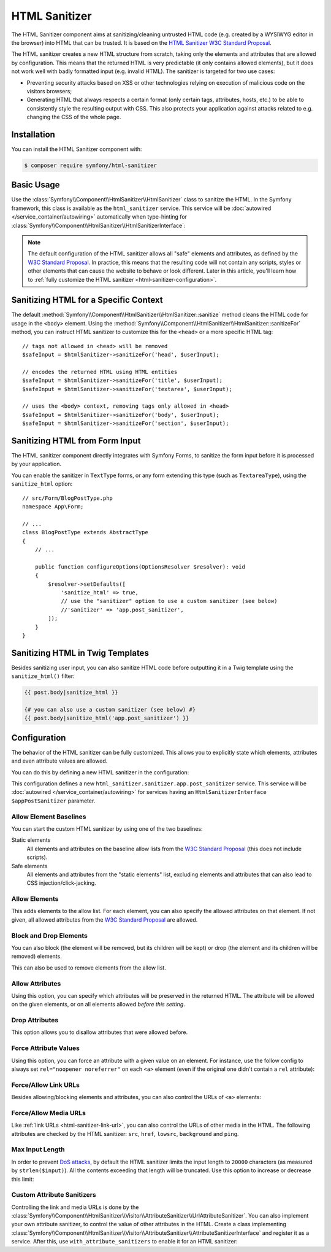 HTML Sanitizer
==============

.. versionadded:: 6.1

    The HTML Sanitizer component was introduced in Symfony 6.1.

The HTML Sanitizer component aims at sanitizing/cleaning untrusted HTML
code (e.g. created by a WYSIWYG editor in the browser) into HTML that can
be trusted. It is based on the `HTML Sanitizer W3C Standard Proposal`_.

The HTML sanitizer creates a new HTML structure from scratch, taking only
the elements and attributes that are allowed by configuration. This means
that the returned HTML is very predictable (it only contains allowed
elements), but it does not work well with badly formatted input (e.g.
invalid HTML). The sanitizer is targeted for two use cases:

* Preventing security attacks based on XSS or other technologies relying on
  execution of malicious code on the visitors browsers;
* Generating HTML that always respects a certain format (only certain
  tags, attributes, hosts, etc.) to be able to consistently style the
  resulting output with CSS. This also protects your application against
  attacks related to e.g. changing the CSS of the whole page.

.. _html-sanitizer-installation:

Installation
------------

You can install the HTML Sanitizer component with:

.. code-block:: terminal

    $ composer require symfony/html-sanitizer

Basic Usage
-----------

Use the :class:`Symfony\\Component\\HtmlSanitizer\\HtmlSanitizer` class to
sanitize the HTML. In the Symfony framework, this class is available as the
``html_sanitizer`` service. This service will be :doc:`autowired </service_container/autowiring>`
automatically when type-hinting for
:class:`Symfony\\Component\\HtmlSanitizer\\HtmlSanitizerInterface`:

.. configuration-block::

    .. code-block:: php-symfony

        // src/Controller/BlogPostController.php
        namespace App\Controller;

        // ...
        use Symfony\Component\HtmlSanitizer\HtmlSanitizerInterface;

        class BlogPostController extends AbstractController
        {
            public function createAction(HtmlSanitizerInterface $htmlSanitizer, Request $request): Response
            {
                $unsafeContents = $request->request->get('post_contents');

                $safeContents = $htmlSanitizer->sanitize($unsafeContents);
                // ... proceed using the safe HTML
            }
        }

    .. code-block:: php-standalone

        use Symfony\Component\HtmlSanitizer\HtmlSanitizer;
        use Symfony\Component\HtmlSanitizer\HtmlSanitizerConfig;

        $htmlSanitizer = new HtmlSanitizer(
            (new HtmlSanitizerConfig())->allowSafeElements()
        );

        // unsafe HTML (e.g. from a WYSIWYG editor in the browser)
        $unsafePostContents = ...;

        $safePostContents = $htmlSanitizer->sanitize($unsafePostContents);
        // ... proceed using the safe HTML

.. note::

    The default configuration of the HTML sanitizer allows all "safe"
    elements and attributes, as defined by the `W3C Standard Proposal`_. In
    practice, this means that the resulting code will not contain any
    scripts, styles or other elements that can cause the website to behave
    or look different. Later in this article, you'll learn how to
    :ref:`fully customize the HTML sanitizer <html-sanitizer-configuration>`.

Sanitizing HTML for a Specific Context
--------------------------------------

The default :method:`Symfony\\Component\\HtmlSanitizer\\HtmlSanitizer::sanitize`
method cleans the HTML code for usage in the ``<body>`` element. Using the
:method:`Symfony\\Component\\HtmlSanitizer\\HtmlSanitizer::sanitizeFor`
method, you can instruct HTML sanitizer to customize this for the
``<head>`` or a more specific HTML tag::

    // tags not allowed in <head> will be removed
    $safeInput = $htmlSanitizer->sanitizeFor('head', $userInput);

    // encodes the returned HTML using HTML entities
    $safeInput = $htmlSanitizer->sanitizeFor('title', $userInput);
    $safeInput = $htmlSanitizer->sanitizeFor('textarea', $userInput);

    // uses the <body> context, removing tags only allowed in <head>
    $safeInput = $htmlSanitizer->sanitizeFor('body', $userInput);
    $safeInput = $htmlSanitizer->sanitizeFor('section', $userInput);

Sanitizing HTML from Form Input
-------------------------------

The HTML sanitizer component directly integrates with Symfony Forms, to
sanitize the form input before it is processed by your application.

You can enable the sanitizer in ``TextType`` forms, or any form extending
this type (such as ``TextareaType``), using the ``sanitize_html`` option::

    // src/Form/BlogPostType.php
    namespace App\Form;

    // ...
    class BlogPostType extends AbstractType
    {
        // ...

        public function configureOptions(OptionsResolver $resolver): void
        {
            $resolver->setDefaults([
                'sanitize_html' => true,
                // use the "sanitizer" option to use a custom sanitizer (see below)
                //'sanitizer' => 'app.post_sanitizer',
            ]);
        }
    }

.. _html-sanitizer-twig:

Sanitizing HTML in Twig Templates
---------------------------------

Besides sanitizing user input, you can also sanitize HTML code before
outputting it in a Twig template using the ``sanitize_html()`` filter:

.. code-block:: twig

    {{ post.body|sanitize_html }}

    {# you can also use a custom sanitizer (see below) #}
    {{ post.body|sanitize_html('app.post_sanitizer') }}

.. _html-sanitizer-configuration:

Configuration
-------------

The behavior of the HTML sanitizer can be fully customized. This allows you
to explicitly state which elements, attributes and even attribute values
are allowed.

You can do this by defining a new HTML sanitizer in the configuration:

.. configuration-block::

    .. code-block:: yaml

        # config/packages/html_sanitizer.yaml
        framework:
            html_sanitizer:
                sanitizers:
                    app.post_sanitizer:
                        block_elements:
                            - h1

    .. code-block:: xml

        <!-- config/packages/html_sanitizer.xml -->
        <?xml version="1.0" encoding="UTF-8" ?>
        <container xmlns="http://symfony.com/schema/dic/services"
            xmlns:xsi="http://www.w3.org/2001/XMLSchema-instance"
            xmlns:framework="http://symfony.com/schema/dic/symfony"
            xsi:schemaLocation="http://symfony.com/schema/dic/services
                https://symfony.com/schema/dic/services/services-1.0.xsd
                http://symfony.com/schema/dic/symfony https://symfony.com/schema/dic/symfony/symfony-1.0.xsd">

            <framework:config>
                <framework:html-sanitizer>
                    <framework:sanitizer name="app.post_sanitizer">
                        <framework:block-element name="h1"/>
                    </framework:sanitizer>
                </framework:html-sanitizer>
            </framework:config>
        </container>

    .. code-block:: php

        // config/packages/framework.php
        use Symfony\Config\FrameworkConfig;

        return static function (FrameworkConfig $framework): void {
            $framework->htmlSanitizer()
                ->sanitizer('app.post_sanitizer')
                    ->blockElement('h1')
            ;
        };

    .. code-block:: php-standalone

        use Symfony\Component\HtmlSanitizer\HtmlSanitizer;
        use Symfony\Component\HtmlSanitizer\HtmlSanitizerConfig;

        $postSanitizer = new HtmlSanitizer(
            (new HtmlSanitizerConfig())
                ->blockElement('h1')
        );

This configuration defines a new ``html_sanitizer.sanitizer.app.post_sanitizer``
service. This service will be :doc:`autowired </service_container/autowiring>`
for services having an ``HtmlSanitizerInterface $appPostSanitizer`` parameter.

Allow Element Baselines
~~~~~~~~~~~~~~~~~~~~~~~

You can start the custom HTML sanitizer by using one of the two baselines:

Static elements
    All elements and attributes on the baseline allow lists from the
    `W3C Standard Proposal`_ (this does not include scripts).
Safe elements
    All elements and attributes from the "static elements" list, excluding
    elements and attributes that can also lead to CSS
    injection/click-jacking.

.. configuration-block::

    .. code-block:: yaml

        # config/packages/html_sanitizer.yaml
        framework:
            html_sanitizer:
                sanitizers:
                    app.post_sanitizer:
                        # enable either of these
                        allow_safe_elements: true
                        allow_static_elements: true

    .. code-block:: xml

        <!-- config/packages/html_sanitizer.xml -->
        <?xml version="1.0" encoding="UTF-8" ?>
        <container xmlns="http://symfony.com/schema/dic/services"
            xmlns:xsi="http://www.w3.org/2001/XMLSchema-instance"
            xmlns:framework="http://symfony.com/schema/dic/symfony"
            xsi:schemaLocation="http://symfony.com/schema/dic/services
                https://symfony.com/schema/dic/services/services-1.0.xsd
                http://symfony.com/schema/dic/symfony https://symfony.com/schema/dic/symfony/symfony-1.0.xsd">

            <framework:config>
                <framework:html-sanitizer>
                    <!-- allow-safe-elements/allow-static-elements:
                         enable either of these -->
                    <framework:sanitizer
                        name="app.post_sanitizer"
                        allow-safe-elements="true"
                        allow-static-elements="true"
                    />
                </framework:html-sanitizer>
            </framework:config>
        </container>

    .. code-block:: php

        // config/packages/framework.php
        use Symfony\Config\FrameworkConfig;

        return static function (FrameworkConfig $framework): void {
            $framework->htmlSanitizer()
                ->sanitizer('app.post_sanitizer')
                    // enable either of these
                    ->allowSafeElements(true)
                    ->allowStaticElements(true)
            ;
        };

    .. code-block:: php-standalone

        use Symfony\Component\HtmlSanitizer\HtmlSanitizer;
        use Symfony\Component\HtmlSanitizer\HtmlSanitizerConfig;

        $postSanitizer = new HtmlSanitizer(
            (new HtmlSanitizerConfig())
                // enable either of these
                ->allowSafeElements()
                ->allowStaticElements()
        );

Allow Elements
~~~~~~~~~~~~~~

This adds elements to the allow list. For each element, you can also
specify the allowed attributes on that element. If not given, all allowed
attributes from the `W3C Standard Proposal`_ are allowed.

.. configuration-block::

    .. code-block:: yaml

        # config/packages/html_sanitizer.yaml
        framework:
            html_sanitizer:
                sanitizers:
                    app.post_sanitizer:
                        # ...
                        allow_elements:
                            # allow the <article> element and 2 attributes
                            article: ['class', 'data-attr']
                            # allow the <img> element and preserve the src attribute
                            img: 'src'
                            # allow the <h1> element with all safe attributes
                            h1: '*'

    .. code-block:: xml

        <!-- config/packages/html_sanitizer.xml -->
        <?xml version="1.0" encoding="UTF-8" ?>
        <container xmlns="http://symfony.com/schema/dic/services"
            xmlns:xsi="http://www.w3.org/2001/XMLSchema-instance"
            xmlns:framework="http://symfony.com/schema/dic/symfony"
            xsi:schemaLocation="http://symfony.com/schema/dic/services
                https://symfony.com/schema/dic/services/services-1.0.xsd
                http://symfony.com/schema/dic/symfony https://symfony.com/schema/dic/symfony/symfony-1.0.xsd">

            <framework:config>
                <framework:html-sanitizer>
                    <!-- allow-safe-elements/allow-static-elements:
                         enable either of these -->
                    <framework:sanitizer name="app.post_sanitizer">
                        <!-- allow the <article> element and 2 attributes -->
                        <framework:allow-element name="article">
                            <framework:attribute>class</framework:attribute>
                            <framework:attribute>data-attr</framework:attribute>
                        </framework:allow-element>

                        <!-- allow the <img> element and preserve the src attribute -->
                        <framework:allow-element name="img">
                            <framework:attribute>src</framework:attribute>
                        </framework:allow-element>

                        <!-- allow the <h1> element with all safe attributes -->
                        <framework:allow-element name="img">
                            <framework:attribute>*</framework:attribute>
                        </framework:allow-element>
                    </framework:sanitizer>
                </framework:html-sanitizer>
            </framework:config>
        </container>

    .. code-block:: php

        // config/packages/framework.php
        use Symfony\Config\FrameworkConfig;

        return static function (FrameworkConfig $framework): void {
            $framework->htmlSanitizer()
                ->sanitizer('app.post_sanitizer')
                    // allow the <article> element and 2 attributes
                    ->allowElement('article', ['class', 'data-attr'])

                    // allow the <img> element and preserve the src attribute
                    ->allowElement('img', 'src')

                    // allow the <h1> element with all safe attributes
                    ->allowElement('h1')
            ;
        };

    .. code-block:: php-standalone

        use Symfony\Component\HtmlSanitizer\HtmlSanitizer;
        use Symfony\Component\HtmlSanitizer\HtmlSanitizerConfig;

        $postSanitizer = new HtmlSanitizer(
            (new HtmlSanitizerConfig())
                // allow the <article> element and 2 attributes
                ->allowElement('article', ['class', 'data-attr'])

                // allow the <img> element and preserve the src attribute
                ->allowElement('img', 'src')

                // allow the <h1> element with all safe attributes
                ->allowElement('h1')
        );

Block and Drop Elements
~~~~~~~~~~~~~~~~~~~~~~~

You can also block (the element will be removed, but its children
will be kept) or drop (the element and its children will be removed)
elements.

This can also be used to remove elements from the allow list.

.. configuration-block::

    .. code-block:: yaml

        # config/packages/html_sanitizer.yaml
        framework:
            html_sanitizer:
                sanitizers:
                    app.post_sanitizer:
                        # ...

                        # remove <div>, but process the children
                        block_elements: ['div']
                        # remove <figure> and its children
                        drop_elements: ['figure']

    .. code-block:: xml

        <!-- config/packages/html_sanitizer.xml -->
        <?xml version="1.0" encoding="UTF-8" ?>
        <container xmlns="http://symfony.com/schema/dic/services"
            xmlns:xsi="http://www.w3.org/2001/XMLSchema-instance"
            xmlns:framework="http://symfony.com/schema/dic/symfony"
            xsi:schemaLocation="http://symfony.com/schema/dic/services
                https://symfony.com/schema/dic/services/services-1.0.xsd
                http://symfony.com/schema/dic/symfony https://symfony.com/schema/dic/symfony/symfony-1.0.xsd">

            <framework:config>
                <framework:html-sanitizer>
                    <!-- remove <div>, but process the children -->
                    <framework:block-element>div</framework:block-element>

                    <!-- remove <figure> and its children -->
                    <framework:drop-element>figure</framework:drop-element>
                </framework:html-sanitizer>
            </framework:config>
        </container>

    .. code-block:: php

        // config/packages/framework.php
        use Symfony\Config\FrameworkConfig;

        return static function (FrameworkConfig $framework): void {
            $framework->htmlSanitizer()
                ->sanitizer('app.post_sanitizer')
                    // remove <div>, but process the children
                    ->blockElement('div')
                    // remove <figure> and its children
                    ->dropElement('figure')
            ;
        };

    .. code-block:: php-standalone

        use Symfony\Component\HtmlSanitizer\HtmlSanitizer;
        use Symfony\Component\HtmlSanitizer\HtmlSanitizerConfig;

        $postSanitizer = new HtmlSanitizer(
            (new HtmlSanitizerConfig())
                // remove <div>, but process the children
                ->blockElement('div')
                // remove <figure> and its children
                ->dropElement('figure')
        );

Allow Attributes
~~~~~~~~~~~~~~~~

Using this option, you can specify which attributes will be preserved in
the returned HTML. The attribute will be allowed on the given elements, or
on all elements allowed *before this setting*.

.. configuration-block::

    .. code-block:: yaml

        # config/packages/html_sanitizer.yaml
        framework:
            html_sanitizer:
                sanitizers:
                    app.post_sanitizer:
                        # ...
                        allow_attributes:
                            # allow "src' on <iframe> elements
                            src: ['iframe']

                            # allow "data-attr" on all elements currently allowed
                            data-attr: '*'

    .. code-block:: xml

        <!-- config/packages/html_sanitizer.xml -->
        <?xml version="1.0" encoding="UTF-8" ?>
        <container xmlns="http://symfony.com/schema/dic/services"
            xmlns:xsi="http://www.w3.org/2001/XMLSchema-instance"
            xmlns:framework="http://symfony.com/schema/dic/symfony"
            xsi:schemaLocation="http://symfony.com/schema/dic/services
                https://symfony.com/schema/dic/services/services-1.0.xsd
                http://symfony.com/schema/dic/symfony https://symfony.com/schema/dic/symfony/symfony-1.0.xsd">

            <framework:config>
                <framework:html-sanitizer>
                    <!-- allow "src' on <iframe> elements -->
                    <framework:allow-attribute name="src">
                        <framework:element>iframe</framework:element>
                    </framework:allow-attribute>

                    <!-- allow "data-attr" on all elements currently allowed -->
                    <framework:allow-attribute name="data-attr">
                        <framework:element>*</framework:element>
                    </framework:allow-attribute>
                </framework:html-sanitizer>
            </framework:config>
        </container>

    .. code-block:: php

        // config/packages/framework.php
        use Symfony\Config\FrameworkConfig;

        return static function (FrameworkConfig $framework): void {
            $framework->htmlSanitizer()
                ->sanitizer('app.post_sanitizer')
                    // allow "src' on <iframe> elements
                    ->allowAttribute('src', ['iframe'])

                    // allow "data-attr" on all elements currently allowed
                    ->allowAttribute('data-attr', '*')
            ;
        };

    .. code-block:: php-standalone

        use Symfony\Component\HtmlSanitizer\HtmlSanitizer;
        use Symfony\Component\HtmlSanitizer\HtmlSanitizerConfig;

        $postSanitizer = new HtmlSanitizer(
            (new HtmlSanitizerConfig())
                // allow "src' on <iframe> elements
                ->allowAttribute('src', ['iframe'])

                // allow "data-attr" on all elements currently allowed
                ->allowAttribute('data-attr', '*')
        );

Drop Attributes
~~~~~~~~~~~~~~~

This option allows you to disallow attributes that were allowed before.

.. configuration-block::

    .. code-block:: yaml

        # config/packages/html_sanitizer.yaml
        framework:
            html_sanitizer:
                sanitizers:
                    app.post_sanitizer:
                        # ...
                        allow_attributes:
                            # allow the "data-attr" on all safe elements...
                            data-attr: '*'

                        drop_attributes:
                            # ...except for the <section> element
                            data-attr: ['section']
                            # disallows "style' on any allowed element
                            style: '*'

    .. code-block:: xml

        <!-- config/packages/html_sanitizer.xml -->
        <?xml version="1.0" encoding="UTF-8" ?>
        <container xmlns="http://symfony.com/schema/dic/services"
            xmlns:xsi="http://www.w3.org/2001/XMLSchema-instance"
            xmlns:framework="http://symfony.com/schema/dic/symfony"
            xsi:schemaLocation="http://symfony.com/schema/dic/services
                https://symfony.com/schema/dic/services/services-1.0.xsd
                http://symfony.com/schema/dic/symfony https://symfony.com/schema/dic/symfony/symfony-1.0.xsd">

            <framework:config>
                <framework:html-sanitizer>
                    <!-- allow the "data-attr" on all safe elements... -->
                    <framework:allow-attribute name="data-attr">
                        <framework:element>*</framework:element>
                    </framework:allow-attribute>

                    <!-- ...except for the <section> element -->
                    <framework:drop-attribute name="data-attr">
                        <framework:element>section</framework:element>
                    </framework:drop-attribute>

                    <!-- disallows "style' on any allowed element -->
                    <framework:drop-attribute name="style">
                        <framework:element>*</framework:element>
                    </framework:drop-attribute>
                </framework:html-sanitizer>
            </framework:config>
        </container>

    .. code-block:: php

        // config/packages/framework.php
        use Symfony\Config\FrameworkConfig;

        return static function (FrameworkConfig $framework): void {
            $framework->htmlSanitizer()
                ->sanitizer('app.post_sanitizer')
                    // allow the "data-attr" on all safe elements...
                    ->allowAttribute('data-attr')
                        ->element('*')

                    // ...except for the <section> element
                    ->dropAttribute('data-attr', ['section'])

                    // disallows "style' on any allowed element
                    ->dropAttribute('style')
            ;
        };

    .. code-block:: php-standalone

        use Symfony\Component\HtmlSanitizer\HtmlSanitizer;
        use Symfony\Component\HtmlSanitizer\HtmlSanitizerConfig;

        $postSanitizer = new HtmlSanitizer(
            (new HtmlSanitizerConfig())
                // allow the "data-attr" on all safe elements...
                ->allowAttribute('data-attr')

                // ...except for the <section> element
                ->dropAttribute('data-attr', ['section'])

                // disallows "style' on any allowed element
                ->dropAttribute('style')
        );

Force Attribute Values
~~~~~~~~~~~~~~~~~~~~~~

Using this option, you can force an attribute with a given value on an
element. For instance, use the follow config to always set ``rel="noopener noreferrer"`` on each ``<a>``
element (even if the original one didn't contain a ``rel`` attribute):

.. configuration-block::

    .. code-block:: yaml

        # config/packages/html_sanitizer.yaml
        framework:
            html_sanitizer:
                sanitizers:
                    app.post_sanitizer:
                        # ...
                        force_attributes:
                            a:
                                rel: noopener noreferrer

    .. code-block:: xml

        <!-- config/packages/html_sanitizer.xml -->
        <?xml version="1.0" encoding="UTF-8" ?>
        <container xmlns="http://symfony.com/schema/dic/services"
            xmlns:xsi="http://www.w3.org/2001/XMLSchema-instance"
            xmlns:framework="http://symfony.com/schema/dic/symfony"
            xsi:schemaLocation="http://symfony.com/schema/dic/services
                https://symfony.com/schema/dic/services/services-1.0.xsd
                http://symfony.com/schema/dic/symfony https://symfony.com/schema/dic/symfony/symfony-1.0.xsd">

            <framework:config>
                <framework:html-sanitizer>
                    <framework:force-attribute name="a">
                        <framework:attribute name="rel">noopener noreferrer</framework:attribute>
                    </framework:force-attribute>
                </framework:html-sanitizer>
            </framework:config>
        </container>

    .. code-block:: php

        // config/packages/framework.php
        use Symfony\Config\FrameworkConfig;

        return static function (FrameworkConfig $framework): void {
            $framework->htmlSanitizer()
                ->sanitizer('app.post_sanitizer')
                    ->forceAttribute('a', 'rel', 'noopener noreferrer')
            ;
        };

    .. code-block:: php-standalone

        use Symfony\Component\HtmlSanitizer\HtmlSanitizer;
        use Symfony\Component\HtmlSanitizer\HtmlSanitizerConfig;

        $postSanitizer = new HtmlSanitizer(
            (new HtmlSanitizerConfig())
                ->forceAttribute('a', 'rel', 'noopener noreferrer')
        );

.. _html-sanitizer-link-url:

Force/Allow Link URLs
~~~~~~~~~~~~~~~~~~~~~

Besides allowing/blocking elements and attributes, you can also control the
URLs of ``<a>`` elements:

.. configuration-block::

    .. code-block:: yaml

        # config/packages/html_sanitizer.yaml
        framework:
            html_sanitizer:
                sanitizers:
                    app.post_sanitizer:
                        # ...

                        # if `true`, all URLs using the `http://` scheme will be converted to
                        # using the `https://` scheme instead. `http` still needs to be allowed
                        # in `allowed_link_schemes`
                        force_https_urls: true

                        # specifies the allowed URL schemes. If the URL has a different scheme, the
                        # attribute will be dropped
                        allowed_link_schemes: ['http', 'https', 'mailto']

                        # specifies the allowed hosts, the attribute will be dropped if the
                        # URL contains a different host
                        allowed_link_hosts: ['symfony.com']

                        # whether to allow relative links (i.e. URLs without scheme and host)
                        allow_relative_links: true

    .. code-block:: xml

        <!-- config/packages/html_sanitizer.xml -->
        <?xml version="1.0" encoding="UTF-8" ?>
        <container xmlns="http://symfony.com/schema/dic/services"
            xmlns:xsi="http://www.w3.org/2001/XMLSchema-instance"
            xmlns:framework="http://symfony.com/schema/dic/symfony"
            xsi:schemaLocation="http://symfony.com/schema/dic/services
                https://symfony.com/schema/dic/services/services-1.0.xsd
                http://symfony.com/schema/dic/symfony https://symfony.com/schema/dic/symfony/symfony-1.0.xsd">

            <framework:config>
                <!-- force-https-urls: if `true`, all URLs using the `http://` scheme will be
                                       converted to using the `https://` scheme instead.
                                       `http` still needs to be allowed in `allowed-link-scheme` -->
                <!-- allow-relative-links: whether to allow relative links (i.e. URLs without
                                           scheme and host) -->
                <framework:html-sanitizer
                    force-https-urls="true"
                    allow-relative-links="true"
                >
                    <!-- specifies the allowed URL schemes. If the URL has a different scheme,
                         the attribute will be dropped -->
                    <allowed-link-scheme>http</allowed-link-scheme>
                    <allowed-link-scheme>https</allowed-link-scheme>
                    <allowed-link-scheme>mailto</allowed-link-scheme>

                    <!-- specifies the allowed hosts, the attribute will be dropped if the
                         URL contains a different host -->
                    <allowed-link-host>symfony.com</allowed-link-host>
                </framework:html-sanitizer>
            </framework:config>
        </container>

    .. code-block:: php

        // config/packages/framework.php
        use Symfony\Config\FrameworkConfig;

        return static function (FrameworkConfig $framework): void {
            $framework->htmlSanitizer()
                ->sanitizer('app.post_sanitizer')
                    // if `true`, all URLs using the `http://` scheme will be converted to
                    // using the `https://` scheme instead. `http` still needs to be
                    // allowed in `allowedLinkSchemes`
                    ->forceHttpsUrls(true)

                    // specifies the allowed URL schemes. If the URL has a different scheme, the
                    // attribute will be dropped
                    ->allowedLinkSchemes(['http', 'https', 'mailto'])

                    // specifies the allowed hosts, the attribute will be dropped if the
                    // URL contains a different host
                    ->allowedLinkHost('symfony.com')

                    // whether to allow relative links (i.e. URLs without scheme and host)
                    ->allowRelativeLinks(true)
            ;
        };

    .. code-block:: php-standalone

        use Symfony\Component\HtmlSanitizer\HtmlSanitizer;
        use Symfony\Component\HtmlSanitizer\HtmlSanitizerConfig;

        $postSanitizer = new HtmlSanitizer(
            (new HtmlSanitizerConfig())
                // if `true`, all URLs using the `http://` scheme will be converted to
                // using the `https://` scheme instead. `http` still needs to be
                // allowed in `allowedLinkSchemes`
                ->forceHttpsUrls()

                // specifies the allowed URL schemes. If the URL has a different scheme, the
                // attribute will be dropped
                ->allowedLinkSchemes(['http', 'https', 'mailto'])

                // specifies the allowed hosts, the attribute will be dropped if the
                // URL contains a different host
                ->allowedLinkHosts(['symfony.com'])

                // whether to allow relative links (i.e. URLs without scheme and host)
                ->allowRelativeLinks()
        );

Force/Allow Media URLs
~~~~~~~~~~~~~~~~~~~~~~

Like :ref:`link URLs <html-sanitizer-link-url>`, you can also control the
URLs of other media in the HTML. The following attributes are checked by
the HTML sanitizer: ``src``, ``href``, ``lowsrc``, ``background`` and ``ping``.

.. configuration-block::

    .. code-block:: yaml

        # config/packages/html_sanitizer.yaml
        framework:
            html_sanitizer:
                sanitizers:
                    app.post_sanitizer:
                        # ...

                        # if `true`, all URLs using the `http://` scheme will be converted to
                        # using the `https://` scheme instead. `http` still needs to be allowed
                        # in `allowed_media_schemes`
                        force_https_urls: true

                        # specifies the allowed URL schemes. If the URL has a different scheme, the
                        # attribute will be dropped
                        allowed_media_schemes: ['http', 'https', 'mailto']

                        # specifies the allowed hosts, the attribute will be dropped if the URL
                        # contains a different host
                        allowed_media_hosts: ['symfony.com']

                        # whether to allow relative URLs (i.e. URLs without scheme and host)
                        allow_relative_medias: true

    .. code-block:: xml

        <!-- config/packages/html_sanitizer.xml -->
        <?xml version="1.0" encoding="UTF-8" ?>
        <container xmlns="http://symfony.com/schema/dic/services"
            xmlns:xsi="http://www.w3.org/2001/XMLSchema-instance"
            xmlns:framework="http://symfony.com/schema/dic/symfony"
            xsi:schemaLocation="http://symfony.com/schema/dic/services
                https://symfony.com/schema/dic/services/services-1.0.xsd
                http://symfony.com/schema/dic/symfony https://symfony.com/schema/dic/symfony/symfony-1.0.xsd">

            <framework:config>
                <!-- force-https-urls: if `true`, all URLs using the `http://` scheme will be
                                       converted to using the `https://` scheme instead. `http`
                                       still needs to be allowed in `allowed-media-scheme` -->
                <!-- allow-relative-medias: whether to allow relative URLs (i.e. URLs without
                                           scheme and host) -->
                <framework:html-sanitizer
                    force-https-urls="true"
                    allow-relative-medias="true"
                >
                    <!-- specifies the allowed URL schemes. If the URL has a different scheme,
                         the attribute will be dropped -->
                    <allowed-media-scheme>http</allowed-media-scheme>
                    <allowed-media-scheme>https</allowed-media-scheme>
                    <allowed-media-scheme>mailto</allowed-media-scheme>

                    <!-- specifies the allowed hosts, the attribute will be dropped if the URL
                         contains a different host -->
                    <allowed-media-host>symfony.com</allowed-media-host>
                </framework:html-sanitizer>
            </framework:config>
        </container>

    .. code-block:: php

        // config/packages/framework.php
        use Symfony\Config\FrameworkConfig;

        return static function (FrameworkConfig $framework): void {
            $framework->htmlSanitizer()
                ->sanitizer('app.post_sanitizer')
                    // if `true`, all URLs using the `http://` scheme will be converted to
                    // using the `https://` scheme instead. `http` still needs to be
                    // allowed in `allowedMediaSchemes`
                    ->forceHttpsUrls(true)

                    // specifies the allowed URL schemes. If the URL has a different scheme, the
                    // attribute will be dropped
                    ->allowedMediaSchemes(['http', 'https', 'mailto'])

                    // specifies the allowed hosts, the attribute will be dropped if the URL
                    // contains a different host
                    ->allowedMediaHost('symfony.com')

                    // whether to allow relative URLs (i.e. URLs without scheme and host)
                    ->allowRelativeMedias(true)
            ;
        };

    .. code-block:: php-standalone

        use Symfony\Component\HtmlSanitizer\HtmlSanitizer;
        use Symfony\Component\HtmlSanitizer\HtmlSanitizerConfig;

        $postSanitizer = new HtmlSanitizer(
            (new HtmlSanitizerConfig())
                // if `true`, all URLs using the `http://` scheme will be converted to
                // using the `https://` scheme instead. `http` still needs to be
                // allowed in `allowedMediaSchemes`
                ->forceHttpsUrls()

                // specifies the allowed URL schemes. If the URL has a different scheme, the
                // attribute will be dropped
                ->allowedMediaSchemes(['http', 'https', 'mailto'])

                // specifies the allowed hosts, the attribute will be dropped if the URL
                // contains a different host
                ->allowedMediaHosts(['symfony.com'])

                // whether to allow relative URLs (i.e. URLs without scheme and host)
                ->allowRelativeMedias()
        );

Max Input Length
~~~~~~~~~~~~~~~~

In order to prevent `DoS attacks`_, by default the HTML sanitizer limits the
input length to ``20000`` characters (as measured by ``strlen($input)``). All
the contents exceeding that length will be truncated. Use this option to
increase or decrease this limit:

.. configuration-block::

    .. code-block:: yaml

        # config/packages/html_sanitizer.yaml
        framework:
            html_sanitizer:
                sanitizers:
                    app.post_sanitizer:
                        # ...

                        # inputs longer (in characters) than this value will be truncated
                        max_input_length: 30000 # default: 20000

    .. code-block:: xml

        <!-- config/packages/html_sanitizer.xml -->
        <?xml version="1.0" encoding="UTF-8" ?>
        <container xmlns="http://symfony.com/schema/dic/services"
            xmlns:xsi="http://www.w3.org/2001/XMLSchema-instance"
            xmlns:framework="http://symfony.com/schema/dic/symfony"
            xsi:schemaLocation="http://symfony.com/schema/dic/services
                https://symfony.com/schema/dic/services/services-1.0.xsd
                http://symfony.com/schema/dic/symfony https://symfony.com/schema/dic/symfony/symfony-1.0.xsd">

            <framework:config>
                <framework:html-sanitizer>
                    <framework:sanitizer name="app.post_sanitizer">
                        <!-- inputs longer (in characters) than this value will be truncated (default: 20000) -->
                        <framework:max-input-length>20000</framework:max-input-length>
                    </framework:sanitizer>
                </framework:html-sanitizer>
            </framework:config>
        </container>

    .. code-block:: php

        // config/packages/framework.php
        use Symfony\Config\FrameworkConfig;

        return static function (FrameworkConfig $framework): void {
            $framework->htmlSanitizer()
                ->sanitizer('app.post_sanitizer')
                    // inputs longer (in characters) than this value will be truncated (default: 20000)
                    ->withMaxInputLength(20000)
            ;
        };

    .. code-block:: php-standalone

        use Symfony\Component\HtmlSanitizer\HtmlSanitizer;
        use Symfony\Component\HtmlSanitizer\HtmlSanitizerConfig;

        $postSanitizer = new HtmlSanitizer(
            (new HtmlSanitizerConfig())
                // inputs longer (in characters) than this value will be truncated (default: 20000)
                ->withMaxInputLength(20000)
        );

Custom Attribute Sanitizers
~~~~~~~~~~~~~~~~~~~~~~~~~~~

Controlling the link and media URLs is done by the
:class:`Symfony\\Component\\HtmlSanitizer\\Visitor\\AttributeSanitizer\\UrlAttributeSanitizer`.
You can also implement your own attribute sanitizer, to control the value
of other attributes in the HTML. Create a class implementing
:class:`Symfony\\Component\\HtmlSanitizer\\Visitor\\AttributeSanitizer\\AttributeSanitizerInterface`
and register it as a service. After this, use ``with_attribute_sanitizers``
to enable it for an HTML sanitizer:

.. configuration-block::

    .. code-block:: yaml

        # config/packages/html_sanitizer.yaml
        framework:
            html_sanitizer:
                sanitizers:
                    app.post_sanitizer:
                        # ...
                        with_attribute_sanitizers:
                            - App\Sanitizer\CustomAttributeSanitizer

                        # you can also disable previously enabled custom attribute sanitizers
                        #without_attribute_sanitizers:
                        #    - App\Sanitizer\CustomAttributeSanitizer

    .. code-block:: xml

        <!-- config/packages/html_sanitizer.xml -->
        <?xml version="1.0" encoding="UTF-8" ?>
        <container xmlns="http://symfony.com/schema/dic/services"
            xmlns:xsi="http://www.w3.org/2001/XMLSchema-instance"
            xmlns:framework="http://symfony.com/schema/dic/symfony"
            xsi:schemaLocation="http://symfony.com/schema/dic/services
                https://symfony.com/schema/dic/services/services-1.0.xsd
                http://symfony.com/schema/dic/symfony https://symfony.com/schema/dic/symfony/symfony-1.0.xsd">

            <framework:config>
                <framework:html-sanitizer>
                    <with-attribute-sanitizer>App\Sanitizer\CustomAttributeSanitizer</with-attribute-sanitizer>

                    <!-- you can also disable previously enabled attribute sanitizers -->
                    <without-attribute-sanitizer>Symfony\Component\HtmlSanitizer\Visitor\AttributeSanitizer\UrlAttributeSanitizer</without-attribute-sanitizer>
                </framework:html-sanitizer>
            </framework:config>
        </container>

    .. code-block:: php

        // config/packages/framework.php
        use App\Sanitizer\CustomAttributeSanitizer;
        use Symfony\Config\FrameworkConfig;

        return static function (FrameworkConfig $framework): void {
            $framework->htmlSanitizer()
                ->sanitizer('app.post_sanitizer')
                    ->withAttributeSanitizer(CustomAttributeSanitizer::class)

                    // you can also disable previously enabled attribute sanitizers
                    //->withoutAttributeSanitizer(CustomAttributeSanitizer::class)
            ;
        };

    .. code-block:: php-standalone

        use App\Sanitizer\CustomAttributeSanitizer;
        use Symfony\Component\HtmlSanitizer\HtmlSanitizer;
        use Symfony\Component\HtmlSanitizer\HtmlSanitizerConfig;

        $customAttributeSanitizer = new CustomAttributeSanitizer();
        $postSanitizer = new HtmlSanitizer(
            (new HtmlSanitizerConfig())
                ->withAttributeSanitizer($customAttributeSanitizer)

                // you can also disable previously enabled attribute sanitizers
                //->withoutAttributeSanitizer($customAttributeSanitizer)
        );

.. _`HTML Sanitizer W3C Standard Proposal`: https://wicg.github.io/sanitizer-api/
.. _`W3C Standard Proposal`: https://wicg.github.io/sanitizer-api/
.. _`DoS attacks`: https://en.wikipedia.org/wiki/Denial-of-service_attack
